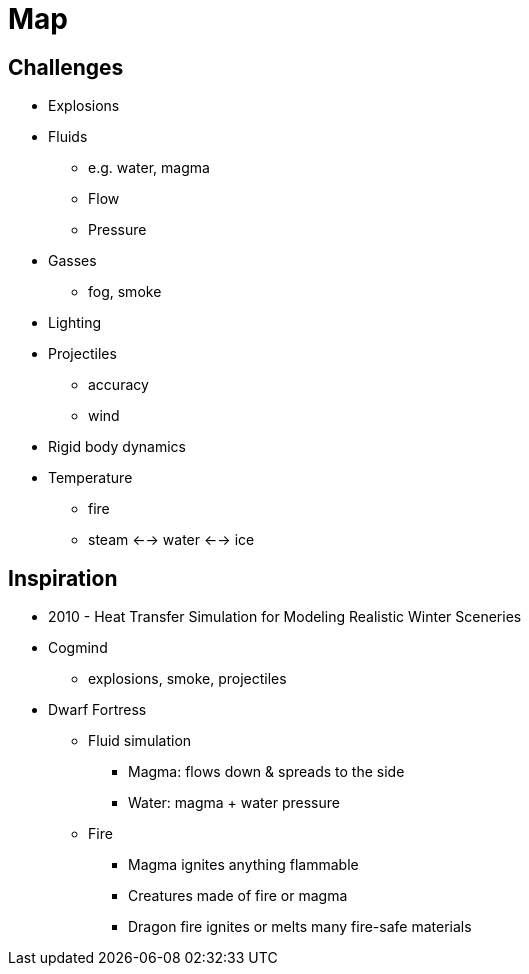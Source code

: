 = Map

== Challenges

* Explosions
* Fluids
** e.g. water, magma
** Flow
** Pressure
* Gasses
** fog, smoke
* Lighting
* Projectiles
** accuracy
** wind
* Rigid body dynamics
* Temperature
** fire
** steam <--> water <--> ice

== Inspiration

* 2010 - Heat Transfer Simulation for Modeling Realistic Winter Sceneries
* Cogmind
** explosions, smoke, projectiles
* Dwarf Fortress
** Fluid simulation
*** Magma: flows down & spreads to the side
*** Water: magma + water pressure
** Fire
*** Magma ignites anything flammable
*** Creatures made of fire or magma
*** Dragon fire ignites or melts many fire-safe materials

